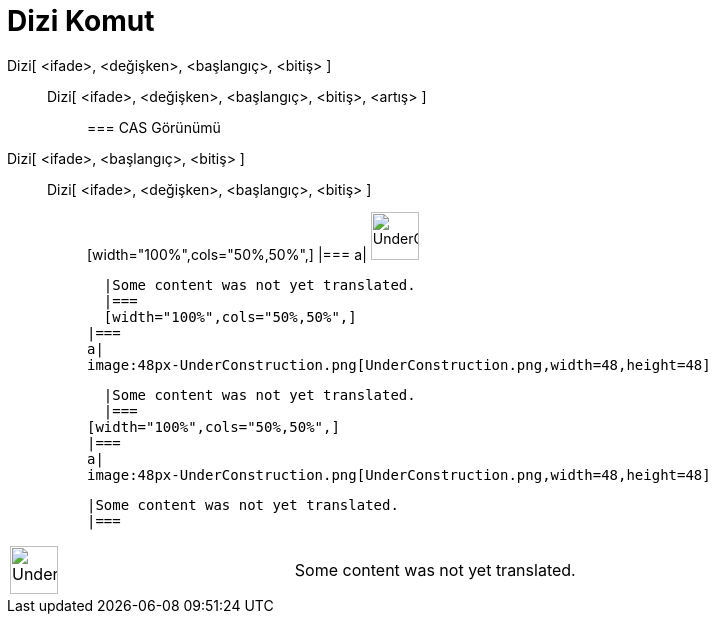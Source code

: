 = Dizi Komut
:page-en: commands/Sequence
ifdef::env-github[:imagesdir: /tr/modules/ROOT/assets/images]

Dizi[ <ifade>, <değişken>, <başlangıç>, <bitiş> ]::
  Dizi[ <ifade>, <değişken>, <başlangıç>, <bitiş>, <artış> ];;
    === CAS Görünümü
      Dizi[ <ifade>, <başlangıç>, <bitiş> ]::
      Dizi[ <ifade>, <değişken>, <başlangıç>, <bitiş> ];;
          [width="100%",cols="50%,50%",]
      |===
      a|
      image:48px-UnderConstruction.png[UnderConstruction.png,width=48,height=48]

      |Some content was not yet translated.
      |===
      [width="100%",cols="50%,50%",]
    |===
    a|
    image:48px-UnderConstruction.png[UnderConstruction.png,width=48,height=48]

    |Some content was not yet translated.
    |===
  [width="100%",cols="50%,50%",]
  |===
  a|
  image:48px-UnderConstruction.png[UnderConstruction.png,width=48,height=48]

  |Some content was not yet translated.
  |===

[width="100%",cols="50%,50%",]
|===
a|
image:48px-UnderConstruction.png[UnderConstruction.png,width=48,height=48]

|Some content was not yet translated.
|===
